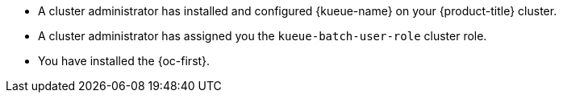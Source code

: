 // Text snippet included in the following modules:
//
// * kueue-identifying-local-queues.adoc
// * kueue-defining-running-jobs.adoc
//
// Text snippet included in the following assemblies:
//
// *

:_mod-docs-content-type: SNIPPET

* A cluster administrator has installed and configured {kueue-name} on your {product-title} cluster.
* A cluster administrator has assigned you the `kueue-batch-user-role` cluster role.
* You have installed the {oc-first}.
